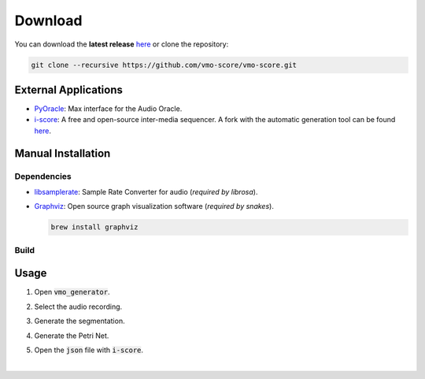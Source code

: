 Download
========

You can download the **latest release** `here
<https://github.com/vmo-score/vmo-score/releases>`__ or clone the
repository:

.. code-block:: fish

    git clone --recursive https://github.com/vmo-score/vmo-score.git


External Applications
---------------------

* PyOracle_: Max interface for the Audio Oracle.
* i-score_: A free and open-source inter-media sequencer. A fork with the automatic generation tool can be found `here <https://github.com/vmo-score/i-score/releases/latest>`__.


Manual Installation
-------------------

Dependencies
~~~~~~~~~~~~

* libsamplerate_: Sample Rate Converter for audio (*required by librosa*).

  .. code-block:: fish
    :linenos: inline

    curl -L http://www.mega-nerd.com/SRC/libsamplerate-0.1.8.tar.gz | tar xz
    cd libsamplerate-0.1.8
    ./configure
    make
    make install

* Graphviz_: Open source graph visualization software (*required by snakes*).

  .. code-block:: fish

      brew install graphviz

Build
~~~~~

.. code-block:: fish
  :linenos: inline

  cd vmo-score/
  python setup.py install
  vmo_generator

Usage
-----

1. Open :code:`vmo_generator`.

.. image:: {filename}/images/vmo-score-open.png
   :alt: summary
   :width: 70 %
   :align: center

2. Select the audio recording.

.. image:: {filename}/images/open-audio.png
   :alt: summary
   :width: 70 %
   :align: center

3. Generate the segmentation.

.. image:: {filename}/images/segmentation-gui.png
   :alt: summary
   :width: 70 %
   :align: center

4. Generate the Petri Net.

.. image:: {filename}/images/petri-net-gui.png
   :alt: summary
   :width: 70 %
   :align: center

5. Open the :code:`json` file with :code:`i-score`.

.. image:: {filename}/images/iscore-open.png
   :alt: summary
   :width: 70 %
   :align: center

|

.. image:: {filename}/images/iscore-json.png
   :alt: summary
   :width: 70 %
   :align: center

.. _Graphviz: http://www.graphviz.org/
.. _libsamplerate: http://www.mega-nerd.com/SRC/
.. _Qt5: http://doc.qt.io/qt-5/
.. _brew: http://brew.sh/
.. _PyQt5: http://pyqt.sourceforge.net/Docs/PyQt5/installation.html
.. _VMO: https://github.com/wangsix/vmo
.. _SNAKES: https://www.ibisc.univ-evry.fr/~fpommereau/SNAKES/
.. _PyOracle: https://github.com/vmo-score/PyOracle_I-score
.. _i-score: http://i-score.org/
